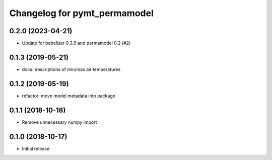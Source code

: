 Changelog for pymt_permamodel
=============================

0.2.0 (2023-04-21)
-------------------

- Update for babelizer 0.3.9 and permamodel 0.2 (#2)


0.1.3 (2019-05-21)
------------------

- docs: descriptions of min/max air temperatures


0.1.2 (2019-05-19)
------------------

- refactor: move model metadata into package


0.1.1 (2018-10-18)
------------------

- Remove unnecessary numpy import


0.1.0 (2018-10-17)
------------------

- Initial release
